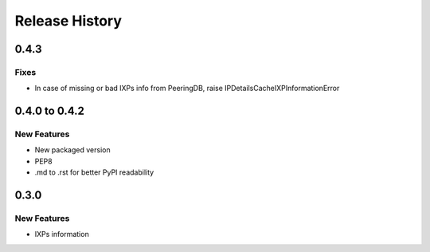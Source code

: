 Release History
===============

0.4.3
-----

Fixes
_____

- In case of missing or bad IXPs info from PeeringDB, raise IPDetailsCacheIXPInformationError

0.4.0 to 0.4.2
---------------

New Features
______________

- New packaged version
- PEP8
- .md to .rst for better PyPI readability

0.3.0
--------------

New Features
______________

- IXPs information
